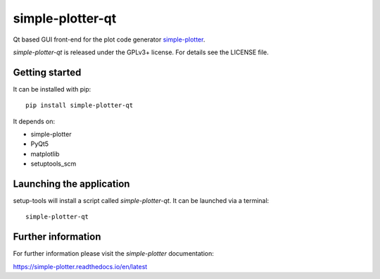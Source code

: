 simple-plotter-qt
=================

Qt based GUI front-end for the plot code generator `simple-plotter`_.

*simple-plotter-qt* is released under the GPLv3+ license.
For details see the LICENSE file.

Getting started
---------------

It can be installed with pip:

::

    pip install simple-plotter-qt

It depends on:

* simple-plotter
* PyQt5
* matplotlib
* setuptools_scm

Launching the application
-------------------------

setup-tools will install a script called *simple-plotter-qt*.
It can be launched via a terminal:

::

    simple-plotter-qt

Further information
-------------------

For further information please visit the *simple-plotter* documentation:

https://simple-plotter.readthedocs.io/en/latest

.. _simple-plotter: https://gitlab.com/thecker/simple-plotter